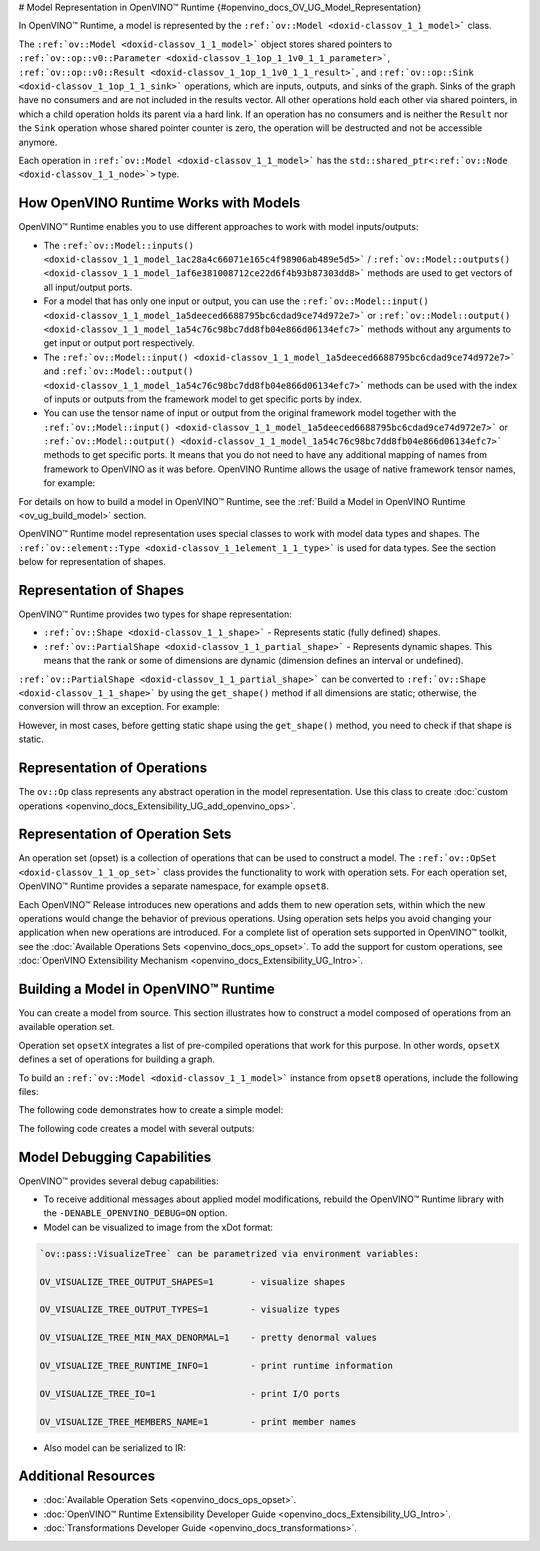 # Model Representation in OpenVINO™ Runtime {#openvino_docs_OV_UG_Model_Representation}


.. meta::
   :description: In OpenVINO™ Runtime a model is represented by special classes to work with model data types and shapes.


In OpenVINO™ Runtime, a model is represented by the ``:ref:`ov::Model <doxid-classov_1_1_model>```  class.

The ``:ref:`ov::Model <doxid-classov_1_1_model>``` object stores shared pointers to ``:ref:`ov::op::v0::Parameter <doxid-classov_1_1op_1_1v0_1_1_parameter>```, ``:ref:`ov::op::v0::Result <doxid-classov_1_1op_1_1v0_1_1_result>```, and ``:ref:`ov::op::Sink <doxid-classov_1_1op_1_1_sink>``` operations, which are inputs, outputs, and sinks of the graph. Sinks of the graph have no consumers and are not included in the results vector. All other operations hold each other via shared pointers, in which a child operation holds its parent via a hard link. If an operation has no consumers and is neither the ``Result`` nor the ``Sink`` operation whose shared pointer counter is zero, the operation will be destructed and not be accessible anymore.

Each operation in ``:ref:`ov::Model <doxid-classov_1_1_model>``` has the ``std::shared_ptr<:ref:`ov::Node <doxid-classov_1_1_node>`>`` type.

How OpenVINO Runtime Works with Models
#########################################

OpenVINO™ Runtime enables you to use different approaches to work with model inputs/outputs:

* The ``:ref:`ov::Model::inputs() <doxid-classov_1_1_model_1ac28a4c66071e165c4f98906ab489e5d5>``` / ``:ref:`ov::Model::outputs() <doxid-classov_1_1_model_1af6e381008712ce22d6f4b93b87303dd8>```  methods are used to get vectors of all input/output ports.

* For a model that has only one input or output, you can use the ``:ref:`ov::Model::input() <doxid-classov_1_1_model_1a5deeced6688795bc6cdad9ce74d972e7>``` or ``:ref:`ov::Model::output() <doxid-classov_1_1_model_1a54c76c98bc7dd8fb04e866d06134efc7>```  methods without any arguments to get input or output port respectively.

* The ``:ref:`ov::Model::input() <doxid-classov_1_1_model_1a5deeced6688795bc6cdad9ce74d972e7>``` and ``:ref:`ov::Model::output() <doxid-classov_1_1_model_1a54c76c98bc7dd8fb04e866d06134efc7>```  methods can be used with the index of inputs or outputs from the framework model to get specific ports by index.

* You can use the tensor name of input or output from the original framework model together with the ``:ref:`ov::Model::input() <doxid-classov_1_1_model_1a5deeced6688795bc6cdad9ce74d972e7>``` or ``:ref:`ov::Model::output() <doxid-classov_1_1_model_1a54c76c98bc7dd8fb04e866d06134efc7>``` methods to get specific ports. It means that you do not need to have any additional mapping of names from framework to OpenVINO as it was before. OpenVINO Runtime allows the usage of native framework tensor names, for example:

.. tab-set::

   .. tab-item:: Python
      :sync: py

      .. doxygensnippet:: docs/snippets/ov_model_snippets.py
         :language: cpp
         :fragment: [all_inputs_ouputs]

   .. tab-item:: C++
      :sync: cpp

      .. doxygensnippet:: docs/snippets/ov_model_snippets.cpp
         :language: cpp
         :fragment: [all_inputs_ouputs]


For details on how to build a model in OpenVINO™ Runtime, see the :ref:`Build a Model in OpenVINO Runtime <ov_ug_build_model>`  section.

OpenVINO™ Runtime model representation uses special classes to work with model data types and shapes. The ``:ref:`ov::element::Type <doxid-classov_1_1element_1_1_type>```  is used for data types. See the section below for representation of shapes.

Representation of Shapes
###########################

OpenVINO™ Runtime provides two types for shape representation: 

* ``:ref:`ov::Shape <doxid-classov_1_1_shape>``` - Represents static (fully defined) shapes.

* ``:ref:`ov::PartialShape <doxid-classov_1_1_partial_shape>``` - Represents dynamic shapes. This means that the rank or some of dimensions are dynamic (dimension defines an interval or undefined). 

``:ref:`ov::PartialShape <doxid-classov_1_1_partial_shape>``` can be converted to ``:ref:`ov::Shape <doxid-classov_1_1_shape>``` by using the ``get_shape()`` method if all dimensions are static; otherwise, the conversion will throw an exception. For example: 

.. tab-set::

   .. tab-item:: Python
      :sync: py

      .. doxygensnippet:: docs/snippets/ov_model_snippets.py
         :language: cpp
         :fragment: [ov:partial_shape]

   .. tab-item:: C++
      :sync: cpp

      .. doxygensnippet:: docs/snippets/ov_model_snippets.cpp
         :language: cpp
         :fragment: [ov:partial_shape]


However, in most cases, before getting static shape using the ``get_shape()`` method, you need to check if that shape is static.

Representation of Operations
################################

The ``ov::Op`` class represents any abstract operation in the model representation. Use this class to create :doc:`custom operations <openvino_docs_Extensibility_UG_add_openvino_ops>`.

Representation of Operation Sets
######################################

An operation set (opset) is a collection of operations that can be used to construct a model. The ``:ref:`ov::OpSet <doxid-classov_1_1_op_set>``` class provides the functionality to work with operation sets.
For each operation set, OpenVINO™ Runtime provides a separate namespace, for example ``opset8``.

Each OpenVINO™ Release introduces new operations and adds them to new operation sets, within which the new operations would change the behavior of previous operations. Using operation sets helps you avoid changing your application when new operations are introduced.
For a complete list of operation sets supported in OpenVINO™ toolkit, see the :doc:`Available Operations Sets <openvino_docs_ops_opset>`.
To add the support for custom operations, see :doc:`OpenVINO Extensibility Mechanism <openvino_docs_Extensibility_UG_Intro>`.

.. _ov_ug_build_model:

Building a Model in OpenVINO™ Runtime
###########################################

You can create a model from source. This section illustrates how to construct a model composed of operations from an available operation set.

Operation set ``opsetX`` integrates a list of pre-compiled operations that work for this purpose. In other words, ``opsetX`` defines a set of operations for building a graph.

To build an ``:ref:`ov::Model <doxid-classov_1_1_model>``` instance from ``opset8`` operations, include the following files:

.. tab-set::

   .. tab-item:: Python
      :sync: py

      .. doxygensnippet:: docs/snippets/ov_model_snippets.py
         :language: cpp
         :fragment: [import]

   .. tab-item:: C++
      :sync: cpp

      .. doxygensnippet:: docs/snippets/ov_model_snippets.cpp
         :language: cpp
         :fragment: [ov:include]


The following code demonstrates how to create a simple model:

.. tab-set::

   .. tab-item:: Python
      :sync: py

      .. doxygensnippet:: docs/snippets/ov_model_snippets.py
         :language: cpp
         :fragment: [ov:create_simple_model]

   .. tab-item:: C++
      :sync: cpp

      .. doxygensnippet:: docs/snippets/ov_model_snippets.cpp
         :language: cpp
         :fragment: [ov:create_simple_model]


The following code creates a model with several outputs:

.. tab-set::

   .. tab-item:: Python
      :sync: py

      .. doxygensnippet:: docs/snippets/ov_model_snippets.py
         :language: cpp
         :fragment: [ov:create_advanced_model]

   .. tab-item:: C++
      :sync: cpp

      .. doxygensnippet:: docs/snippets/ov_model_snippets.cpp
         :language: cpp
         :fragment: [ov:create_advanced_model]


Model Debugging Capabilities
###########################################

OpenVINO™ provides several debug capabilities:

* To receive additional messages about applied model modifications, rebuild the OpenVINO™ Runtime library with the ``-DENABLE_OPENVINO_DEBUG=ON`` option.

* Model can be visualized to image from the xDot format:

.. tab-set::

   .. tab-item:: Python
      :sync: py

      .. doxygensnippet:: docs/snippets/ov_model_snippets.py
         :language: cpp
         :fragment: [ov:visualize]

   .. tab-item:: C++
      :sync: cpp

      .. doxygensnippet:: docs/snippets/ov_model_snippets.cpp
         :language: cpp
         :fragment: [ov:visualize]


.. code-block:: sh
   
   `ov::pass::VisualizeTree` can be parametrized via environment variables:

   OV_VISUALIZE_TREE_OUTPUT_SHAPES=1       - visualize shapes

   OV_VISUALIZE_TREE_OUTPUT_TYPES=1        - visualize types

   OV_VISUALIZE_TREE_MIN_MAX_DENORMAL=1    - pretty denormal values

   OV_VISUALIZE_TREE_RUNTIME_INFO=1        - print runtime information

   OV_VISUALIZE_TREE_IO=1                  - print I/O ports

   OV_VISUALIZE_TREE_MEMBERS_NAME=1        - print member names


* Also model can be serialized to IR:

.. tab-set::

   .. tab-item:: Python
      :sync: py

      .. doxygensnippet:: docs/snippets/ov_model_snippets.py
         :language: cpp
         :fragment: [ov:serialize]

   .. tab-item:: C++
      :sync: cpp

      .. doxygensnippet:: docs/snippets/ov_model_snippets.cpp
         :language: cpp
         :fragment: [ov:serialize]


Additional Resources
########################

* :doc:`Available Operation Sets <openvino_docs_ops_opset>`.
* :doc:`OpenVINO™ Runtime Extensibility Developer Guide <openvino_docs_Extensibility_UG_Intro>`.
* :doc:`Transformations Developer Guide <openvino_docs_transformations>`.


